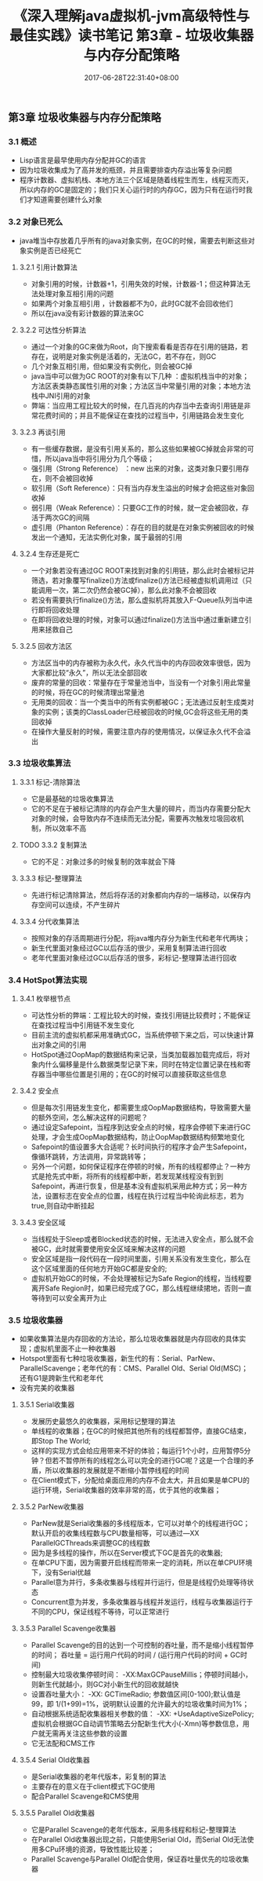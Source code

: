 #+TITLE: 《深入理解java虚拟机-jvm高级特性与最佳实践》读书笔记 第3章 - 垃圾收集器与内存分配策略
#+DATE: 2017-06-28T22:31:40+08:00
#+PUBLISHDATE: 2017-06-28T22:31:40+08:00
#+DRAFT: nil
#+SHOWTOC: t
#+TAGS: Java, jvm
#+DESCRIPTION: Short description

** 第3章 垃圾收集器与内存分配策略
*** 3.1 概述
    - Lisp语言是最早使用内存分配并GC的语言
    - 因为垃圾收集成为了高并发的瓶颈，并且需要排查内存溢出等复杂问题
    - 程序计数器、虚拟机栈、本地方法三个区域是随着线程生而生，线程灭而灭，所以内存的GC是固定的；我们只关心运行时的内存GC，因为只有在运行时我们才知道需要创建什么对象

*** 3.2 对象已死么
    - java堆当中存放着几乎所有的java对象实例，在GC的时候，需要去判断这些对象实例是否已经死亡
**** 3.2.1 引用计数算法
    - 对象引用的时候，计数器+1，引用失效的时候，计数器-1；但这种算法无法处理对象互相引用的问题
    - 如果两个对象互相引用 ，计数器都不为0，此时GC就不会回收他们
    - 所以在java没有彩计数器的算法来GC

**** 3.2.2 可达性分析算法
     - 通过一个对象的GC来做为Root，向下搜索看看是否存在引用的链路，若存在，说明是对象实例是活着的，无法GC，若不存在，则GC
     - 几个对象互相引用，但如果没有实例化，则会被GC掉
     - java当中可以做为GC ROOT的对象有以下几种 ：虚拟机栈当中的对象；方法区表类静态属性引用的对象；方法区当中常量引用的对象；本地方法栈中JNI引用的对象
     - 弊端：当应用工程比较大的时候，在几百兆的内存当中去查询引用链是非常花费时间的；并且不能保证在查找的过程当中，引用链路会发生变化 

**** 3.2.3 再谈引用
     - 有一些缓存数据，是没有引用关系的，那么这些如果被GC掉就会非常的可惜，所以java当中将引用分为几个等级；
     - 强引用（Strong Reference） ：new 出来的对象，这类对象只要引用存在，则不会被回收掉
     - 软引用（Soft Reference）：只有当内存发生溢出的时候才会把这些对象回收掉
     - 弱引用（Weak Reference）：只要GC工作的时候，就一定会被回收，存活于两次GC的间隔
     - 虚引用（Phanton Reference）：存在的目的就是在对象实例被回收的时候发出一个通知，无法实例化对象，属于最弱的引用 

**** 3.2.4 生存还是死亡
     - 一个对象若没有通过GC ROOT来找到对象的引用链，那么此时会被标记并筛选，若对象覆写finalize()方法或finalize()方法已经被虚拟机调用过（只能调用一次，第二次仍然会被GC掉），那么此对象不会被回收
     - 若没有需要执行finalize()方法，那么虚拟机将其放入F-Queue队列当中进行即将回收处理
     - 在即将回收处理的时候，对象可以通过finalize()方法当中通过重新建立引用来拯救自己

**** 3.2.5 回收方法区
     - 方法区当中的内存被称为永久代，永久代当中的内存回收效率很低，因为大家都比较“永久”，所以无法全部回收
     - 废弃的常量的回收：常量存在于常量池当中，当没有一个对象引用此常量的时候，将在GC的时候清理出常量池
     - 无用类的回收：当一个类当中的所有实例都被GC；无法通过反射生成类对象的实例；该类的ClassLoader已经被回收的时候,GC会将这些无用的类回收掉
     - 在操作大量反射的时候，需要注意内存的使用情况，以保证永久代不会溢出

*** 3.3 垃圾收集算法
**** 3.3.1 标记-清除算法
     - 它是最基础的垃圾收集算法
     - 它的不足在于被标记清除的内存会产生大量的碎片，而当内存需要分配大对象的时候，会导致内存不连续而无法分配，需要再次触发垃圾回收机制，所以效率不高

**** TODO 3.3.2 复制算法
     - 它的不足：对象过多的时候复制的效率就会下降

**** 3.3.3 标记-整理算法
     - 先进行标记清除算法，然后将存活的对象都向内存的一端移动，以保存内存空间可以连续，不产生碎片

**** 3.3.4 分代收集算法
     - 按照对象的存活周期进行分配，将java堆内存分为新生代和老年代两块；
     - 新生代里面对象经过GC以后存活的很少，采用复制算法进行回收
     - 老年代里面对象经过GC以后存活的很多，彩标记-整理算法进行回收

*** 3.4 HotSpot算法实现
**** 3.4.1  枚举根节点
     - 可达性分析的弊端：工程比较大的时候，查找引用链比较费时；不能保证在查找过程当中引用链不发生变化
     - 目前主流的虚拟机都采用准确式GC，当系统停顿下来之后，可以快速计算出对象之间的引用
     - HotSpot通过OopMap的数据结构来记录，当类加载器加载完成后，将对象内什么偏移量是什么数据类型记录下来，同时在特定位置记录在栈和寄存器当中哪些位置是引用的；在GC的时候可以直接获取这些信息

**** 3.4.2 安全点
     - 但是每次引用链发生变化，都需要生成OopMap数据结构，导致需要大量的额外空间，怎么解决这样的问题呢？
     - 通过设定Safepoint，当程序到达安全点的时候，程序会停顿下来进行GC处理，才会生成OopMap数据结构，防止OopMap数据结构频繁地变化
     - Safepoint的值设置多大合适呢？长时间执行的程序才会产生Safepoint，像循环跳转，方法调用，异常跳转等；
     - 另外一个问题，如何保证程序在停顿的时候，所有的线程都停止？一种方式是抢先式中断，将所有的线程都中断，若发现某线程没有到到Safepoint，再进行恢复，但是基本没有虚拟机采用此种方式；另一种方法，设置标志在安全点的位置，线程在执行过程当中轮询此标志，若为true,则自动中断挂起

**** 3.4.3 安全区域
     - 当线程处于Sleep或者Blocked状态的时候，无法进入安全点，那么就不会被GC，此时就需要使用安全区域来解决这样的问题
     - 安全区域是指一段代码在一段时间里面，引用关系没有发生变化，那么在这个区域里面的任何地方开始GC都是安全的;
     - 虚拟机开始GC的时候，不会处理被标记为Safe Region的线程，当线程要离开Safe Region时，如果已经完成了GC，那么线程继续捃地，否则一直等待到可以安全离开为止
       
*** 3.5 垃圾收集器
    - 如果收集算法是内存回收的方法论，那么垃圾收集器就是内存回收的具体实现；虚拟机里面不止一种收集器
    - Hotspot里面有七种垃圾收集器，新生代的有：Serial、ParNew、ParallelScavenge；老年代的有：CMS、Parallel Old、Serial Old(MSC)；还有G1是跨新生代和老年代
    - 没有完美的收集器

**** 3.5.1 Serial收集器
     - 发展历史最悠久的收集器，采用标记整理的算法
     - 单线程的收集器；在GC的时候把其他所有的线程都暂停，直接GC结束，即Stop The World;
     - 这样的实现方式会给应用带来不好的体验；每运行1个小时，应用暂停5分钟？但若不暂停所有的线程怎么可以完全的进行GC呢？这是一个合理的矛盾，所以收集器的发展就是不断缩小暂停线程的时间
     - 在Client模式下，分配给桌面应用的内存不会太大，并且如果是单CPU的运行环境，Serial收集器的效率非常的高，优于其他的收集器；

**** 3.5.2 ParNew收集器
     - ParNew就是Serial收集器的多线程版本，它可以对单个的线程进行GC；默认开启的收集线程数与CPU数量相等，可以通过—XX ParallelGCThreads来调整GC的线程数
     - 因为是多线程的操作，所以在Server模式下GC是首先的收集器;
     - 在单CPU下面，因为需要开启线程而带来一定的消耗，所以在单CPU环境下，没有Serial优越
     - Parallel意为并行，多条收集器与线程并行运行，但是是线程仍处理等待状态
     - Concurrent意为并发，多条收集器与线程并发运行，线程与收集器运行于不同的CPU，保证线程不等待，可以正常进行

**** 3.5.3 Parallel Scavenge收集器
     - Parallel Scavenge的目的达到一个可控制的吞吐量，而不是缩小线程暂停的时间； 吞吐量 = 运行用户代码的时间 / (运行用户代码的时间 + GC时间)
     - 控制最大垃圾收集停顿时间： -XX:MaxGCPauseMillis；停顿时间越小，则新生代就越小，则GC对小新生代的回收就越快
     - 设置吞吐量大小： -XX: GCTimeRadio; 参数值区间[0-100);默认值是99，即 1/(1+99)=1%，说明默认设置的允许最大的垃圾收集时间为1%；
     - 自动根据系统适配收集器相关参数的值： -XX: +UseAdaptiveSizePolicy;虚拟机会根据GC自动调节策略去分配新生代大小(-Xmn)等参数信息，用户就无需再关注这些参数的设置
     - 它无法配和CMS工作

**** 3.5.4 Serial Old收集器
     - 是Serial收集器的老年代版本，彩复制的算法
     - 主要存在的意义在于client模式下GC使用
     - 配合Parallel Scavenge和CMS使用

**** 3.5.5 Parallel Old收集器
     - 它是Parallel Scavenge的老年代版本，采用多线程和标记-整理算法
     - 在Parallel Old收集器出现之前，只能使用Serial Old，而Serial Old无法使用多CPu环境的资源，导致性能比较差；
     - Parallel Scavenge与Parallel Old配合使用，保证吞吐量优先的垃圾收集器
